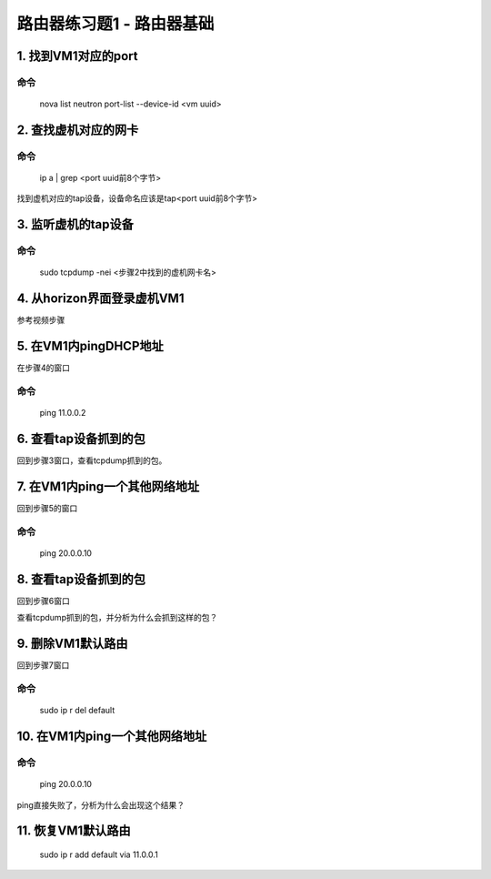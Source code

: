 =======================
路由器练习题1 - 路由器基础
=======================

1. 找到VM1对应的port
===================

命令
----

    nova list
    neutron port-list --device-id <vm uuid>

2. 查找虚机对应的网卡
==================

命令
----

    ip a | grep <port uuid前8个字节>

找到虚机对应的tap设备，设备命名应该是tap<port uuid前8个字节>

3. 监听虚机的tap设备
==================

命令
----

    sudo tcpdump -nei <步骤2中找到的虚机网卡名>

4. 从horizon界面登录虚机VM1
=========================

参考视频步骤

5. 在VM1内pingDHCP地址
=====================

在步骤4的窗口

命令
----
    ping 11.0.0.2

6. 查看tap设备抓到的包
====================

回到步骤3窗口，查看tcpdump抓到的包。

7. 在VM1内ping一个其他网络地址
===========================

回到步骤5的窗口

命令
----

    ping 20.0.0.10

8. 查看tap设备抓到的包
====================

回到步骤6窗口

查看tcpdump抓到的包，并分析为什么会抓到这样的包？

9. 删除VM1默认路由
================

回到步骤7窗口

命令
----
    sudo ip r del default

10. 在VM1内ping一个其他网络地址
============================

命令
----
    ping 20.0.0.10

ping直接失败了，分析为什么会出现这个结果？

11. 恢复VM1默认路由
=================

    sudo ip r add default via 11.0.0.1
